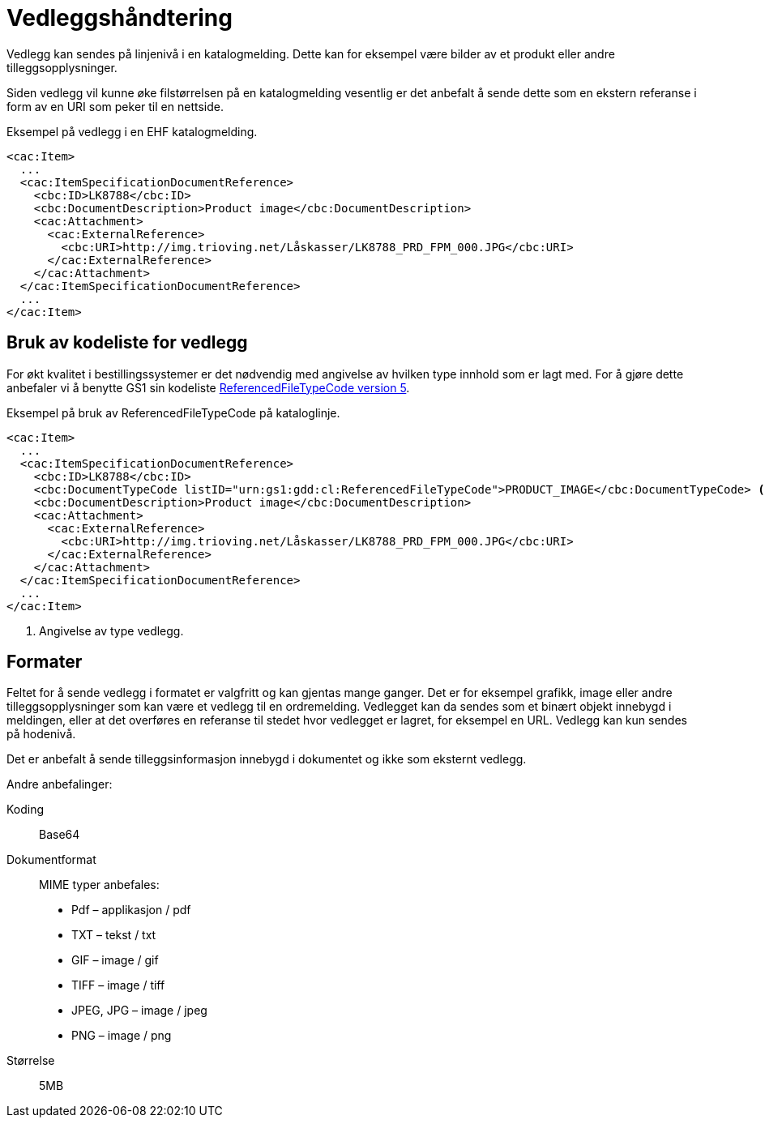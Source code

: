 = Vedleggshåndtering

Vedlegg kan sendes på linjenivå i en katalogmelding. Dette kan for eksempel være bilder av et produkt eller andre tilleggsopplysninger.

Siden vedlegg vil kunne øke filstørrelsen på en katalogmelding vesentlig er det anbefalt å sende dette som en ekstern referanse i form av en URI som peker til en nettside.

[source]
.Eksempel på vedlegg i en EHF katalogmelding.
----
<cac:Item>
  ...
  <cac:ItemSpecificationDocumentReference>
    <cbc:ID>LK8788</cbc:ID>
    <cbc:DocumentDescription>Product image</cbc:DocumentDescription>
    <cac:Attachment>
      <cac:ExternalReference>
        <cbc:URI>http://img.trioving.net/Låskasser/LK8788_PRD_FPM_000.JPG</cbc:URI>
      </cac:ExternalReference>
    </cac:Attachment>
  </cac:ItemSpecificationDocumentReference>
  ...
</cac:Item>
----


== Bruk av kodeliste for vedlegg

For økt kvalitet i bestillingssystemer er det nødvendig med angivelse av hvilken type innhold som er lagt med. For å gjøre dette anbefaler vi å benytte GS1 sin kodeliste link:http://apps.gs1.org/GDD/Pages/clDetails.aspx?semanticURN=urn:gs1:gdd:cl:ReferencedFileTypeCode&release=5[ReferencedFileTypeCode version 5].

[source]
.Eksempel på bruk av ReferencedFileTypeCode på kataloglinje.
----
<cac:Item>
  ...
  <cac:ItemSpecificationDocumentReference>
    <cbc:ID>LK8788</cbc:ID>
    <cbc:DocumentTypeCode listID="urn:gs1:gdd:cl:ReferencedFileTypeCode">PRODUCT_IMAGE</cbc:DocumentTypeCode> <1>
    <cbc:DocumentDescription>Product image</cbc:DocumentDescription>
    <cac:Attachment>
      <cac:ExternalReference>
        <cbc:URI>http://img.trioving.net/Låskasser/LK8788_PRD_FPM_000.JPG</cbc:URI>
      </cac:ExternalReference>
    </cac:Attachment>
  </cac:ItemSpecificationDocumentReference>
  ...
</cac:Item>
----
<1> Angivelse av type vedlegg.


== Formater

Feltet for å sende vedlegg i formatet er valgfritt og kan gjentas mange ganger. Det er for eksempel grafikk, image eller andre tilleggsopplysninger som kan være et vedlegg til en ordremelding. Vedlegget kan da sendes som et binært objekt innebygd i meldingen, eller at det overføres en referanse til stedet hvor vedlegget er lagret, for eksempel en URL. Vedlegg kan kun sendes på hodenivå.

Det er anbefalt å sende tilleggsinformasjon innebygd i dokumentet og ikke som eksternt vedlegg.

Andre anbefalinger:

Koding:::
Base64
Dokumentformat:::
MIME typer anbefales:
* Pdf – applikasjon / pdf
* TXT – tekst / txt
* GIF – image / gif
* TIFF – image / tiff
* JPEG, JPG – image / jpeg
* PNG – image / png
Størrelse:::
5MB
